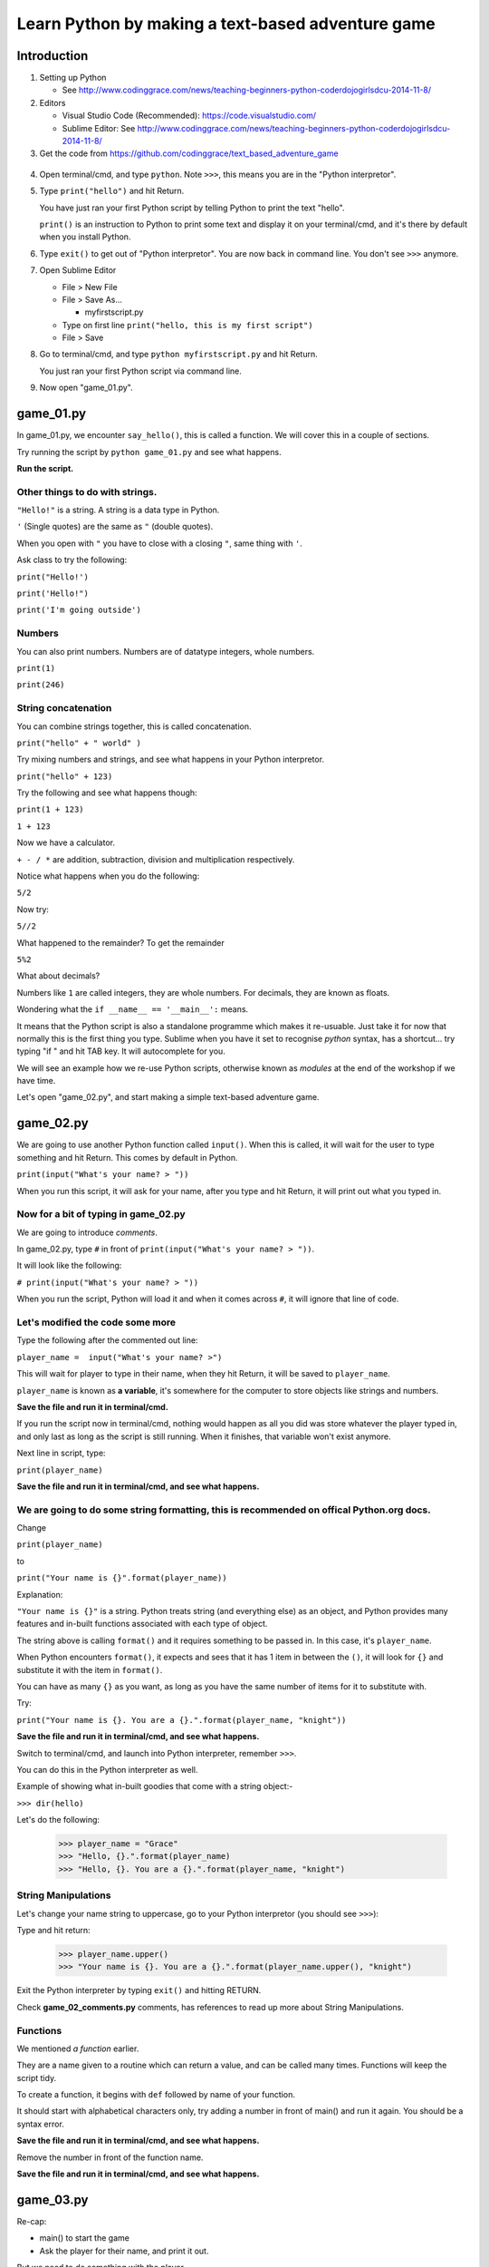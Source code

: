 .. _beginners-python-text-based-adventure:

==================================================
Learn Python by making a text-based adventure game
==================================================

Introduction
------------

1. Setting up Python

   -  See
      http://www.codinggrace.com/news/teaching-beginners-python-coderdojogirlsdcu-2014-11-8/

2. Editors

   - Visual Studio Code (Recommended): https://code.visualstudio.com/
   - Sublime Editor: See http://www.codinggrace.com/news/teaching-beginners-python-coderdojogirlsdcu-2014-11-8/

3. Get the code from https://github.com/codinggrace/text_based_adventure_game

  .. image:: Python.jpg

4. Open terminal/cmd, and type ``python``. Note ``>>>``, this means you
   are in the "Python interpretor".

5. Type ``print("hello")`` and hit Return.

   You have just ran your first Python script by telling Python to print
   the text "hello".

   ``print()`` is an instruction to Python to print some text and
   display it on your terminal/cmd, and it's there by default when you
   install Python.

6. Type ``exit()`` to get out of "Python interpretor". You are now back
   in command line. You don't see ``>>>`` anymore.

7. Open Sublime Editor

   -  File > New File
   -  File > Save As...

      -  myfirstscript.py

   -  Type on first line ``print("hello, this is my first script")``
   -  File > Save

8. Go to terminal/cmd, and type ``python myfirstscript.py`` and hit
   Return.

   You just ran your first Python script via command line.

9. Now open "game\_01.py".


game\_01.py
-----------

In game_01.py, we encounter ``say_hello()``, this is called a function. We will cover this in a couple of sections.

Try running the script by ``python game_01.py`` and see what happens.

**Run the script.**


Other things to do with strings.
~~~~~~~~~~~~~~~~~~~~~~~~~~~~~~~~

``"Hello!"`` is a string. A string is a data type in Python.

``'`` (Single quotes) are the same as ``"`` (double quotes).

When you open with ``"`` you have to close with a closing ``"``, same
thing with ``'``.

Ask class to try the following:

``print("Hello!')``

``print('Hello!")``

``print('I'm going outside')``

Numbers
~~~~~~~

You can also print numbers. Numbers are of datatype integers, whole numbers.

``print(1)``

``print(246)``


String concatenation
~~~~~~~~~~~~~~~~~~~~

You can combine strings together, this is called concatenation.

``print("hello" + " world" )``

Try mixing numbers and strings, and see what happens in your Python interpretor.

``print("hello" + 123)``

Try the following and see what happens though:

``print(1 + 123)``

``1 + 123``

Now we have a calculator.

``+ - / *`` are addition, subtraction, division and multiplication
respectively.

Notice what happens when you do the following:

``5/2``

Now try:

``5//2``

What happened to the remainder? To get the remainder

``5%2``

What about decimals?

Numbers like ``1`` are called integers, they are whole numbers. For
decimals, they are known as floats.

Wondering what the ``if __name__ == '__main__':`` means.

It means that the Python script is also a standalone programme which makes it re-usuable. Just take it for now that normally this is the first thing you type. Sublime when you have it set to recognise *python* syntax, has a shortcut... try typing "if " and hit TAB key. It will autocomplete for you.

We will see an example how we re-use Python scripts, otherwise known as *modules* at the end of the workshop if we have time. 

Let's open "game_02.py", and start making a simple text-based adventure game.


game\_02.py
-----------

We are going to use another Python function called ``input()``. When
this is called, it will wait for the user to type something and hit
Return. This comes by default in Python.

``print(input("What's your name? > "))``

When you run this script, it will ask for your name, after you type and
hit Return, it will print out what you typed in.

Now for a bit of typing in game\_02.py
~~~~~~~~~~~~~~~~~~~~~~~~~~~~~~~~~~~~~~

We are going to introduce *comments*.

In game\_02.py, type ``#`` in front of
``print(input("What's your name? > "))``.

It will look like the following:

``# print(input("What's your name? > "))``

When you run the script, Python will load it and when it comes across
``#``, it will ignore that line of code.

Let's modified the code some more
~~~~~~~~~~~~~~~~~~~~~~~~~~~~~~~~~

Type the following after the commented out line:

``player_name =  input("What's your name? >")``

This will wait for player to type in their name, when they hit Return,
it will be saved to ``player_name``.

``player_name`` is known as **a variable**, it's somewhere for the computer to store objects
like strings and numbers.

**Save the file and run it in terminal/cmd.**

If you run the script now in terminal/cmd, nothing would happen as all
you did was store whatever the player typed in, and only last as long as
the script is still running. When it finishes, that variable won't exist
anymore.

Next line in script, type:

``print(player_name)``

**Save the file and run it in terminal/cmd, and see what happens.**

We are going to do some string formatting, this is recommended on offical Python.org docs.
~~~~~~~~~~~~~~~~~~~~~~~~~~~~~~~~~~~~~~~~~~~~~~~~~~~~~~~~~~~~~~~~~~~~~~~~~~~~~~~~~~~~~~~~~~

Change

``print(player_name)``

to

``print("Your name is {}".format(player_name))``

Explanation:

``"Your name is {}"`` is a string. Python treats string (and everything
else) as an object, and Python provides many features and in-built
functions associated with each type of object.

The string above is calling ``format()`` and it requires something to be
passed in. In this case, it's ``player_name``.

When Python encounters ``format()``, it expects and sees that it has 1
item in between the ``()``, it will look for ``{}`` and substitute it
with the item in ``format()``.

You can have as many ``{}`` as you want, as long as you have the same
number of items for it to substitute with.

Try:

``print("Your name is {}. You are a {}.".format(player_name, "knight"))``

**Save the file and run it in terminal/cmd, and see what happens.**

Switch to terminal/cmd, and launch into Python interpreter, remember ``>>>``.

You can do this in the Python interpreter as well.

Example of showing what in-built goodies that come with a string object:-

``>>> dir(hello)`` 

Let's do the following:

    >>> player_name = "Grace"
    >>> "Hello, {}.".format(player_name)
    >>> "Hello, {}. You are a {}.".format(player_name, "knight")

String Manipulations
~~~~~~~~~~~~~~~~~~~~
Let's change your name string to uppercase, go to your Python interpretor (you should see ``>>>``):

Type and hit return:

    >>> player_name.upper()
    >>> "Your name is {}. You are a {}.".format(player_name.upper(), "knight")

Exit the Python interpreter by typing ``exit()`` and hitting RETURN.


Check **game\_02_comments.py** comments, has references to read up more about String Manipulations.

Functions
~~~~~~~~~
We mentioned *a function* earlier.

They are a name given to a routine which can return a value, and can be called many times. Functions will keep the script tidy.

To create a function, it begins with ``def`` followed by name of your function. 

It should start with alphabetical characters only, try adding a number in front of main() and run it again. You should be a syntax error.

**Save the file and run it in terminal/cmd, and see what happens.**

Remove the number in front of the function name.

**Save the file and run it in terminal/cmd, and see what happens.**

game\_03.py
-----------
Re-cap:

- main() to start the game
- Ask the player for their name, and print it out.

But we need to do something with the player.

**Run game\03.py**

**start_adventure()** will start our adventure in the game after getting player's name.

- Encounter 2 doors, red and blue.
- script will ask player to pick a door.

if statement
~~~~~~~~~~~~
The **if statement** is a data structure. We will see more data structures later.

For now, **if statements** are used for comparisons which is show with ``==``. In this instance, if the input by the player is:-

* *red*: Prints out the statement about the red door
* *blue*: Prints out the statement about the blue door
* Anything else that is NOT *red*/*blue*, it will print out a statement that you have to pick *red* or *blue* as an answer.

game\_04.py
-----------
Now we have a premise, let's add some more code. 

Find the line: ``if door_picked == "red":``. A function is created to call **red_door_room()**.

Find the line: ``elif door_picked == "blue":``. A function is created to call **blue_door_room()**.

Blue door
~~~~~~~~~
We just print out some statements to say that nothing happens.

Note the ``return`` call. This is an in-built Python function.

This ``return`` goes back to where it was called from, in this case, it's **start_adventure()** (line 34).

Red door
~~~~~~~~
When someone picks on the **red door**, we encounter a great red dragon. 

We ask the player what they want to do next with **raw_input()** and the input from the player is saved to a variable **next_move**.

The options are:

* Player types **flee**, they are back in the room with red and blue doors (previous room)
* Game Over.

Notice the **if statement**, it's different from **game\04.py**. We used **==** as comparisons, in this instance, we see if **flee** is in the text entered by the player.


**Run game\04.py**

[NOTE] Notice any problem with this method of checking if user typed **flee**? (Hint: try a word that has **flee** in it when you run the script.)

game\05.py
----------
In this script, create a function that can be called and passing in an argument. This is where you tell the player that they died giving a reason if they selected not to **flee**.

Following is a function with an argument passed in: ``you_died("It eats you. Well, that was tasty!")``

* you_died - **a function**
* Inside **()** in between double quotes - **a string**

you_died function
~~~~~~~~~~~~~~~~~
In the you_died() at the top, the string is passed to it and is assigned to a variable **why**.

You can use string formatting as before with the **why** variable.

``exit(0)`` - exit the program without errors

**exit()** is handy to end a program immediately.

**Run game\05.py**

game\_06.py
-----------
We will have a look at lists and see what happens in the **blue room**. In other languages, it can also be know as arrays.

Lists is basicially a list of items in sequential order. Can describe using the following image below:-

.. image:: list.png

In game\06.py, we have a treasure chest containing *diamonds, gold, silver, sword* and a sleeping guard in front of a door. We ask what the player wants to do next.

We set up the if statement to print out the two options.

* Prints out what's in the treasure chest
* Decide on checking out the guard and the door

We will do more with lists in the next part.

game\_07.py
-----------
We want to do something with the treasure chest. Not doing anything with the guard/door just yet.

We will be looking more at lists and introduce the for loop.

After asking the player what they want to do, the **if statement** is another way of matching with user input.

Re-cap, we used:

* ``if door_picked == "red":``
* ``if "flee" in next_move:``

Now we are matching to see if the string the player types is in the list of strings.

``if action.lower() in ["treasure", "chest", "left"]:``

Notice **lower()**, handy to change to lowercase and match it with given list of strings.

If it matches, we print treasure statement, or we head to the guard.

Go to line 37. ``if choice == "1":``. Remove the double quotes and save the script and run it.

Loops
~~~~~
The **for loop** is used to iterate through a given list. In this instance we are going through each item in the **treasure_chest** and do something with it in each loop. 

**treasure** is a temporary variable used in the loop.

In this instance, every time it loops, it prints out the **treasure** variable.

**Run game\07.py**

Let's open our Python interpretor (remember to see if >>> is there, if not, type ``python`` and hit return key).

Type (remember, when indenting, it's 4 spaces)::

    >>> treasure_chest = ["diamonds", "gold", "silver", "sword"]
    >>> for treasure in treasure_chest:
            print(treasure)

Lists
~~~~~

Remember, in almost all programming languages, everything starts at "0". Try getting the 2nd, 3rd and 4th item in the list.

Gets 1st item in the list: ``treasure_chest[0]``

First two items, this is called slicing: ``treasure_chest[0:2]``

We'll cover more about lists in the game\08.py.

game\_08.py
-----------
You are still in the Python interpretor. Run the following to get find out how many items are in a given list:-

>>> len(treasure_chest)

Let's run game\_08/py and see how it works.

Switch back to game\08.py in your editor, go to line 44 (approx):

``print("Take all {} treasure, press '1'".format(len(treasure_chest)))`` 

This looks pretty complicated, here's a way to break it down and understand what is happening. You start from the inside and work out. 

The statements are all nested in parenthesis/round brackets.

1. treasure_chest
2. len(treasure_chest)
3. format(len(treasure_chest)) -- this is a function, we know as it is preceded with ``.``, in this case, it's a string object ``"Take all {} treasure, press '1'"``.

You can find how many items in a list through your Python interpreter as well. Switch to terminal/cmd and make sure you are in the Python interpreter (i.e. you see ``>>>``)

    >>> treasure_chest = ["diamonds", "gold", "silver", "sword"]
    >>> len(treasure_chest)

Removing an item from the list
~~~~~~~~~~~~~~~~~~~~~~~~~~~~~~

``treasure_chest.remove("sword")``

You can remove an element from a list using ``remove``. Try the following in the Python interpretor:

    >>> l = ['a', 'b', 'c', 'd']
    >>> l.remove('a')
    >>> l
    ['b', 'c', 'd']

This is not as simple when looping through a list and trying to remove the items from the same list.
You will need to create a copy of the list, use the copy to loop around the items in the list, and 
remove the item you want from the original list.

Creating a copy of a list
~~~~~~~~~~~~~~~~~~~~~~~~~

    >>> temp_l = l[:]
    temp_l
    ['b', 'c', 'd']
    >>> l
    ['b', 'c', 'd']

    .. image:: list_copy.png

    >>> l.remove('c')

    .. image:: list_remove.png


``l`` and ``temp_l`` looks like they are the same, but they are different lists.

See what happens if you do the following:

    >>> a_list = ['x', 'y', 'z']
    >>> a_list2 = a_list

    .. image:: list_same.png

    >>> a_list2.remove('y')
    >>> a_list
    ['x', 'z']
    >>> a_list2
    ['x', 'z']

    .. image:: list_remove2.png


Let's add an item to the list, let's go back to our list ``l``:

    >>> l.append('e')
    >>> l
    ['b', 'c', 'd', 'e']

Back to our code, we want to put the old "crappy sword" into the chest, and keep the new shiney sword.
Go to line #68 for the code to add the "crappy sword" back into the treasure_chest:

``treasure_chest.append("crappy sword")``

.. image:: list_append.png


Escaping characters
~~~~~~~~~~~~~~~~~~~
Sometimes problems might occur when processing strings, open Python interpretor:

``"I said "Hello"."``

You should see a syntax error. 

Reason, when you open quotes, you should close with the quotes you opened with. In above example, it was closed but Python encountered more double quotes on the same line. To resolve this, you can do the following:

* Use single quotes: ``'I said "Hello".'``
* Escape the character: ``"I said \"Hello\""``

Try instead of ``\"``: \t, \n

See **game\_08_comments.py** for references to escaping characters.

More string manipulations
~~~~~~~~~~~~~~~~~~~~~~~~~
Handy tip for join strings in a list into one comma separated string.

Go to your Python interpretor::

   >>> treasure_chest = ["diamonds", "gold", "silver", "sword"]
   >>> ', '.join(treasure_chest)

Several things happening:-

* String ``', '`` calls join function and passes in the list treasure_chest. Returns a comma-separated string (and best thing, it doesn't insert the comma at the end of the string it created)

game\09.py
----------

This section, we will be looking at dictionaries and the while loop.

We will be focused on the ``guard()`` function. This will be called:-

* After checking treasure chest first
* Skip checking the treasure chest

Dealing with the guard

* Checking the guard and what the guard is doing.
* Attack the guard.
* Sneak around the guard and escape to freedom.

guard() function
~~~~~~~~~~~~~~~~

Set up our dictionary. It's made up of 

* a variable name, "actions_dict"
* followed by "="
* followed by this expression

  * "key":"value"

Just like a dictionary in real life, you have a word that you look up and find the value associated with it. In this game, 
the "key" will be an action we take, and the "value" will be the description of what that action is.

Switch to Python interpretor, and type the following:

>>> actions_dict = {"check":"You see the guard"}

.. image:: dict1.png

>>> action = actions_dict["check"]

.. image:: dict2.png

NOTE: You don't rely on dictionaries to be ordered.

Try the following in the Python interpretor also and check the output of actions_dict:-

* get the keys

    >>> list(actions_dict.keys())

* get the values

    >>> list(actions_dict.values())

* sort the dictionary keys

    >>> sorted(actions_dict.keys())

* check if a key exists
  
    >>> "check" in actions_dict

* check if a key doesn't exist

    >>> "meow" in actions_dict

* delete an item from the dictionary

    >>> del actions_dict['check']

* create dictionary from a list of key-value pairs

    >>> more_actions_dict = dict([("run","go and run"),("panic","hide somewhere")])

* looping a dictionary

    >>> for k,v in more_actions_dict.iteritems():
            print(k,v)


While Loop
~~~~~~~~~~
WARNING: This is pretty dangerous to use, normally a *for loop* would handle most situations. If the *while loop* is not used properly, you might end up with an *infinite loop*. Which means the program will keep going until you force it to quit or when computer runs out of memory and crashes. To a user, it looks like it's crashed and not doing anything.

But it's good to know about it.














No need to repeat chunk of code, create **guard()** and can be called in both instances.

Booleans
~~~~~~~~

Booleans is either True or False. In Python:-

* 1 is True
* 0 is False

For this game, this is how we use the booleans.

To start off with, the guard is asleep, therefore not moving. So we are going to set **guard_moved** variable to False.

* If player decides to run and the guard has moved (**guard_moved = True**)
   * Result: Game over
* If player decides to run and the guard hasn't moved (**guard_moved = False**)
   * Result: Guard stupidly looks the other way, and we set **guard_moved = True**
* If player goes for the door and the guard has moved (**guard_moved = True**)
   * Result: Freedom!

     In the code "return" returns the code execution to the block of code where
     the function was called from, in this case, blue_door_room()
     Since there's nothing else to do in blue_door_room() after
     calling guard(), it automaticall returns to start_adventure() and returns to main().

     At this stage in main(), after start_adventure() on line 152, you can now print out
     messages to the player that they have finished the game successfully (and alive).
* If player goes for the door and the guard hasn't moved (**guard_moved = False**)
   * Result: Game over.
* If player types something gibberish and not recognised
   * Result: Loops around until the player types run or door.


While Loop
~~~~~~~~~~
WARNING: This is pretty dangerous to use, normally a *for loop* would handle most situations. If the *while loop* is not used properly, you might end up with an *infinite loop*. Which means the program will keep going until you force it to quit or when computer runs out of memory and crashes. To a user, it looks like it's crashed and not doing anything.

But it's good to know about it.

Back to the game... 
~~~~~~~~~~~~~~~~~~~
How does one escape a *while loop* when it runs?

* When a player dies, it calls **you_died()** and it **exits()** the program.
* When a player escapes through the door, you return to the previous function which called this function.
   * Question: What function called *guard()*? 

     Solution: *blue_door_room()*

In the *while loop*, we ask the player what they want to do, and actually give the two options: *run* or *door*

In the main() function
~~~~~~~~~~~~~~~~~~~~~~
After successfully escaping from the dungeon, we state that it's the end by printing it out.

And also thanking the player, its variable was set when **main()** was called.

game\_10.py
-----------
To clean up **main()** more, we can get the name of the player in a separate function and return something that can be saved to a variable called *player_name*.

But we are going to have a bit of cheeky fun.

We create an alternative name called *Rainbow Unicorn*.

We do the following:-

* Ask player if *Rainbow Unicorn* is their name?
   * If the answer is *yes*: assign *alt_name* to *name*
   * If the answer is *no*: *name* remains the same.
   * Gibberish: assign *alt_name* to *name*

*name* is returned back to the function that called it, **main()**.

Exercise:
~~~~~~~~~
Find: 

``print("Thanks for playing, {}".format(player_name.upper()))``

Change *player_name* to *name*.

**Run the script**, see what happens.

*name* is local only to **get_player_name()**, and **main()** doesn't know it exists.

Before we wrap...

Re-usable modules
-----------------

* Open very first script you created: **myfirstscript.py**.
* We are going to modify it.

  * Type: ``from game_01 import say_hello`` on line 1.
  * Comment out the print statement, do you remember how?

    * Use ``#`` in front of the statement.

  * Next line, we will type ``say_hello()``
* Save the script.
* Go to your terminal/cmd and run the script: ``python myfirstscript.py``.

The output should just be ``Hello!``.


Finally
-------

Read some of the best practices when writing Python code:-

* http://legacy.python.org/dev/peps/pep-0008/
* Main thing is if you are using tabs, make sure it's 4-spaces, most editors will convert it (check preferences/settings).

Possible additions to the game:-

* add taunting the guard or talking
* sword fight with the guard, and keep track of health points (HP)
* puzzles like 1+2 during an encounter
* modifiy blue_door_room()'s if statement so it takes into account player typing "right" or "guard"
   * Hint: Add another elif before the else statement

If you have other ideas and want to share you game with us, send them on to contact@codinggrace.com.

So many if statements, this can be made simpler and easier to maintain by using Finite State Machine (FSM), You can find info about it, but it will mainly be touching object-orient programming, which is another lesson for another day.

------------

Credits
------- 

Helpful images for visualising Python, thanks to http://www.pythontutor.com.
